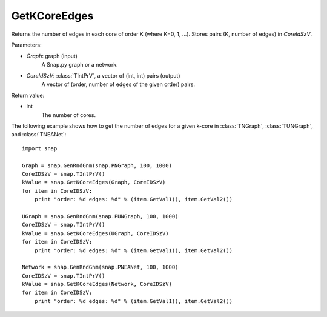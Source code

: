 GetKCoreEdges
'''''''''''''

.. function:: GetKCoreEdges(Graph, CoreIdSzV)

Returns the number of edges in each core of order K (where K=0, 1, ...). Stores pairs (K, number of edges) in *CoreIdSzV*.

Parameters:

- *Graph*: graph (input)
    A Snap.py graph or a network.

- *CoreIdSzV*: :class:`TIntPrV`, a vector of (int, int) pairs (output)
    A vector of (order, number of edges of the given order) pairs. 

Return value:

- int
    The number of cores.


The following example shows how to get the number of edges for a given k-core in
:class:`TNGraph`, :class:`TUNGraph`, and :class:`TNEANet`::

    import snap

    Graph = snap.GenRndGnm(snap.PNGraph, 100, 1000)
    CoreIDSzV = snap.TIntPrV()
    kValue = snap.GetKCoreEdges(Graph, CoreIDSzV)
    for item in CoreIDSzV:
        print "order: %d edges: %d" % (item.GetVal1(), item.GetVal2())

    UGraph = snap.GenRndGnm(snap.PUNGraph, 100, 1000)
    CoreIDSzV = snap.TIntPrV()
    kValue = snap.GetKCoreEdges(UGraph, CoreIDSzV)
    for item in CoreIDSzV:
        print "order: %d edges: %d" % (item.GetVal1(), item.GetVal2())

    Network = snap.GenRndGnm(snap.PNEANet, 100, 1000)
    CoreIDSzV = snap.TIntPrV()
    kValue = snap.GetKCoreEdges(Network, CoreIDSzV)
    for item in CoreIDSzV:
        print "order: %d edges: %d" % (item.GetVal1(), item.GetVal2())
